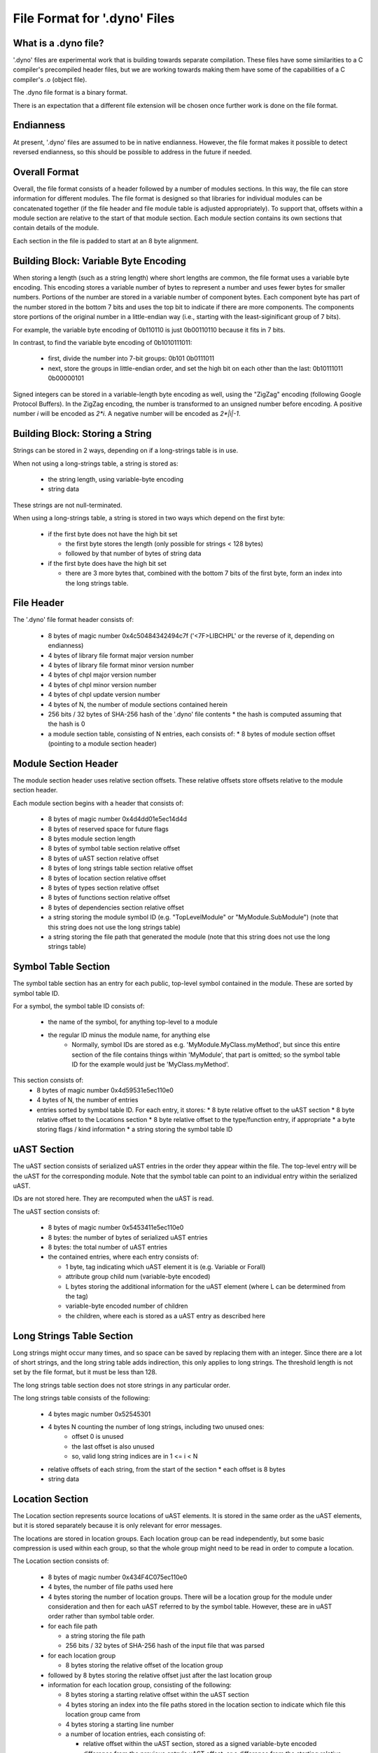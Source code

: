 .. default-domain:: cpp

.. _Chapter-dyno-file-format:

File Format for '.dyno' Files
=============================

What is a .dyno file?
---------------------

'.dyno' files are experimental work that is building towards separate
compilation. These files have some similarities to a C compiler's
precompiled header files, but we are working towards making them have
some of the capabilities of a C compiler's .o (object file).

The .dyno file format is a binary format.

There is an expectation that a different file extension will be chosen
once further work is done on the file format.

Endianness
----------

At present, '.dyno' files are assumed to be in native endianness.
However, the file format makes it possible to detect reversed endianness,
so this should be possible to address in the future if needed.

Overall Format
--------------

Overall, the file format consists of a header followed by a number of
modules sections. In this way, the file can store information for
different modules. The file format is designed so that libraries for
individual modules can be concatenated together (if the file header and
file module table is adjusted appropriately). To support that, offsets
within a module section are relative to the start of that module section.
Each module section contains its own sections that contain details of the
module.

Each section in the file is padded to start at an 8 byte alignment.

Building Block: Variable Byte Encoding
--------------------------------------

When storing a length (such as a string length) where short lengths are
common, the file format uses a variable byte encoding. This encoding
stores a variable number of bytes to represent a number and uses fewer
bytes for smaller numbers. Portions of the number are stored in a
variable number of component bytes. Each component byte has part of the
number stored in the bottom 7 bits and uses the top bit to indicate if
there are more components. The components store portions of the original
number in a little-endian way (i.e., starting with the least-siginificant
group of 7 bits).

For example, the variable byte encoding of 0b110110 is just 0b00110110
because it fits in 7 bits.

In contrast, to find the variable byte encoding of 0b1010111011:

  - first, divide the number into 7-bit groups: 0b101 0b0111011

  - next, store the groups in little-endian order, and set the high
    bit on each other than the last: 0b10111011 0b00000101

Signed integers can be stored in a variable-length byte encoding as well,
using the "ZigZag" encoding (following Google Protocol Buffers). In the
ZigZag encoding, the number is transformed to an unsigned number before
encoding. A positive number *i* will be encoded as *2\*i*. A negative
number will be encoded as *2\*|i|-1*.

Building Block: Storing a String
--------------------------------

Strings can be stored in 2 ways, depending on if a long-strings
table is in use.

When not using a long-strings table, a string is stored as:

 * the string length, using variable-byte encoding
 * string data

These strings are not null-terminated.

When using a long-strings table, a string is stored in two ways which
depend on the first byte:

 * if the first byte does not have the high bit set

   * the first byte stores the length
     (only possible for strings < 128 bytes)
   * followed by that number of bytes of string data

 * if the first byte does have the high bit set

   * there are 3 more bytes that, combined with the bottom 7 bits of the
     first byte, form an index into the long strings table.


File Header
-----------

The '.dyno' file format header consists of:

 * 8 bytes of magic number 0x4c50484342494c7f
   ('<7F>LIBCHPL' or the reverse of it, depending on endianness)
 * 4 bytes of library file format major version number
 * 4 bytes of library file format minor version number
 * 4 bytes of chpl major version number
 * 4 bytes of chpl minor version number
 * 4 bytes of chpl update version number
 * 4 bytes of N, the number of module sections contained herein
 * 256 bits / 32 bytes of SHA-256 hash of the '.dyno' file contents
   * the hash is computed assuming that the hash is 0
 * a module section table, consisting of N entries, each consists of:
   * 8 bytes of module section offset (pointing to a module section header)

Module Section Header
---------------------

The module section header uses relative section offsets. These relative
offsets store offsets relative to the module section header.

Each module section begins with a header that consists of:

 * 8 bytes of magic number 0x4d4dd01e5ec14d4d
 * 8 bytes of reserved space for future flags
 * 8 bytes module section length
 * 8 bytes of symbol table section relative offset
 * 8 bytes of uAST section relative offset
 * 8 bytes of long strings table section relative offset
 * 8 bytes of location section relative offset
 * 8 bytes of types section relative offset
 * 8 bytes of functions section relative offset
 * 8 bytes of dependencies section relative offset
 * a string storing the module symbol ID
   (e.g. "TopLevelModule" or "MyModule.SubModule")
   (note that this string does not use the long strings table)
 * a string storing the file path that generated the module
   (note that this string does not use the long strings table)

Symbol Table Section
--------------------

The symbol table section has an entry for each public, top-level symbol
contained in the module. These are sorted by symbol table ID.

For a symbol, the symbol table ID consists of:

 * the name of the symbol, for anything top-level to a module
 * the regular ID minus the module name, for anything else
    - Normally, symbol IDs are stored as e.g.  'MyModule.MyClass.myMethod',
      but since this entire section of the file contains things within
      'MyModule', that part is omitted; so the symbol table ID for the example
      would just be 'MyClass.myMethod'.

This section consists of:
 * 8 bytes of magic number 0x4d59531e5ec110e0
 * 4 bytes of N, the number of entries
 * entries sorted by symbol table ID.  For each entry, it stores:
   * 8 byte relative offset to the uAST section
   * 8 byte relative offset to the Locations section
   * 8 byte relative offset to the type/function entry, if appropriate
   * a byte storing flags / kind information
   * a string storing the symbol table ID

uAST Section
------------

The uAST section consists of serialized uAST entries in the order they
appear within the file. The top-level entry will be the uAST for the
corresponding module. Note that the symbol table can point to an
individual entry within the serialized uAST.

IDs are not stored here. They are recomputed when the uAST is read.

The uAST section consists of:

 * 8 bytes of magic number 0x5453411e5ec110e0
 * 8 bytes: the number of bytes of serialized uAST entries
 * 8 bytes: the total number of uAST entries
 * the contained entries, where each entry consists of:

   * 1 byte, tag indicating which uAST element it is (e.g. Variable or Forall)
   * attribute group child num (variable-byte encoded)
   * L bytes storing the additional information for the uAST element
     (where L can be determined from the tag)
   * variable-byte encoded number of children
   * the children, where each is stored as a uAST entry as described here

Long Strings Table Section
--------------------------

Long strings might occur many times, and so space can be saved by
replacing them with an integer. Since there are a lot of short strings,
and the long string table adds indirection, this only applies to long
strings. The threshold length is not set by the file format, but it
must be less than 128.

.. comment

   Here are two breadcrumbs that might aid decision making here:

   * this data structure space overhead is 8 bytes per long string + 4
     bytes per string use

     - supposing 1 use of a given string:
        16 byte strings -> all in line gives 17*1=17 bytes
                           with table gives 16+8+4*1=28 bytes
        20 byte strings -> all in line gives 21*1=21 bytes
                           with table gives 20+8+4*1=32 bytes
     - supposing 4 uses of a given string:
        16 byte strings -> all in line gives 17*4=68 bytes
                           with table gives 16+8+4*4=40 bytes
        20 byte strings -> all in line gives 21*4=84 bytes
                           with table gives 20+8+4*4=44 bytes

   * early experiments with sample Chapel source code indicate that 50% or
     so of strings are less than 18 bytes.


The long strings table section does not store strings in any particular
order.

The long strings table consists of the following:

 * 4 bytes magic number 0x52545301
 * 4 bytes N counting the number of long strings, including two unused ones:
     * offset 0 is unused
     * the last offset is also unused
     * so, valid long string indices are in 1 <= i < N
 * relative offsets of each string, from the start of the section
   * each offset is 8 bytes
 * string data


Location Section
----------------

The Location section represents source locations of uAST elements.
It is stored in the same order as the uAST elements, but it is stored
separately because it is only relevant for error messages.

The locations are stored in location groups. Each location group can be
read independently, but some basic compression is used within each group,
so that the whole group might need to be read in order to compute a
location.

The Location section consists of:

 * 8 bytes of magic number 0x434F4C075ec110e0

 * 4 bytes, the number of file paths used here

 * 4 bytes storing the number of location groups. There will be
   a location group for the module under consideration and then
   for each uAST referred to by the symbol table. However, these
   are in uAST order rather than symbol table order.

 * for each file path

   * a string storing the file path
   * 256 bits / 32 bytes of SHA-256 hash of the input file that was parsed

 * for each location group

   * 8 bytes storing the relative offset of the location group

 * followed by 8 bytes storing the relative offset just after
   the last location group

 * information for each location group, consisting of the following:

   * 8 bytes storing a starting relative offset within the uAST section

   * 4 bytes storing an index into the file paths stored in the location
     section to indicate which file this location group came from

   * 4 bytes storing a starting line number

   * a number of location entries, each consisting of:

     * relative offset within the uAST section, stored as a signed
       variable-byte encoded difference from the previous entry's uAST
       offset, or a difference from the starting relative offset if this
       is the first entry.

     * the first line, stored as a signed variable-byte encoded
       difference from the previous entry's last line, or a difference
       from the starting line number if this is the first entry - i.e.
       the first line is prevEntry.lastLine + decodedDifference.

     * the last line, stored as a signed variable-byte encoded difference
       from this entry's first line

     * unsigned variable-byte encoded first column

     * unsigned variable-byte encoded first last column

     * variable-byte encoded M, number of additional locations associated
       with this uAST item

     * for each of the M additional locations:

       * unsigned variable-byte encoded additional location tag

       * first line, stored as a signed variable-byte encoded difference
         from the containing entry's first line

       * last line, stored as a signed variable-byte encoded difference
         from the additional location's first line

       * unsigned variable-byte encoded first column

       * unsigned variable-byte encoded first last column


Types Section
-------------

TODO

Functions Section
-----------------

TODO

Module Dependencies Section
---------------------------

TODO
